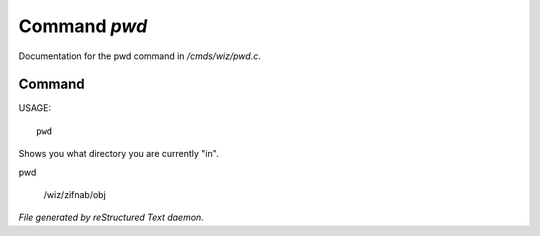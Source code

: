 **************
Command *pwd*
**************

Documentation for the pwd command in */cmds/wiz/pwd.c*.

Command
=======

USAGE::

	 pwd

Shows you what directory you are currently "in".

pwd

 /wiz/zifnab/obj



*File generated by reStructured Text daemon.*
